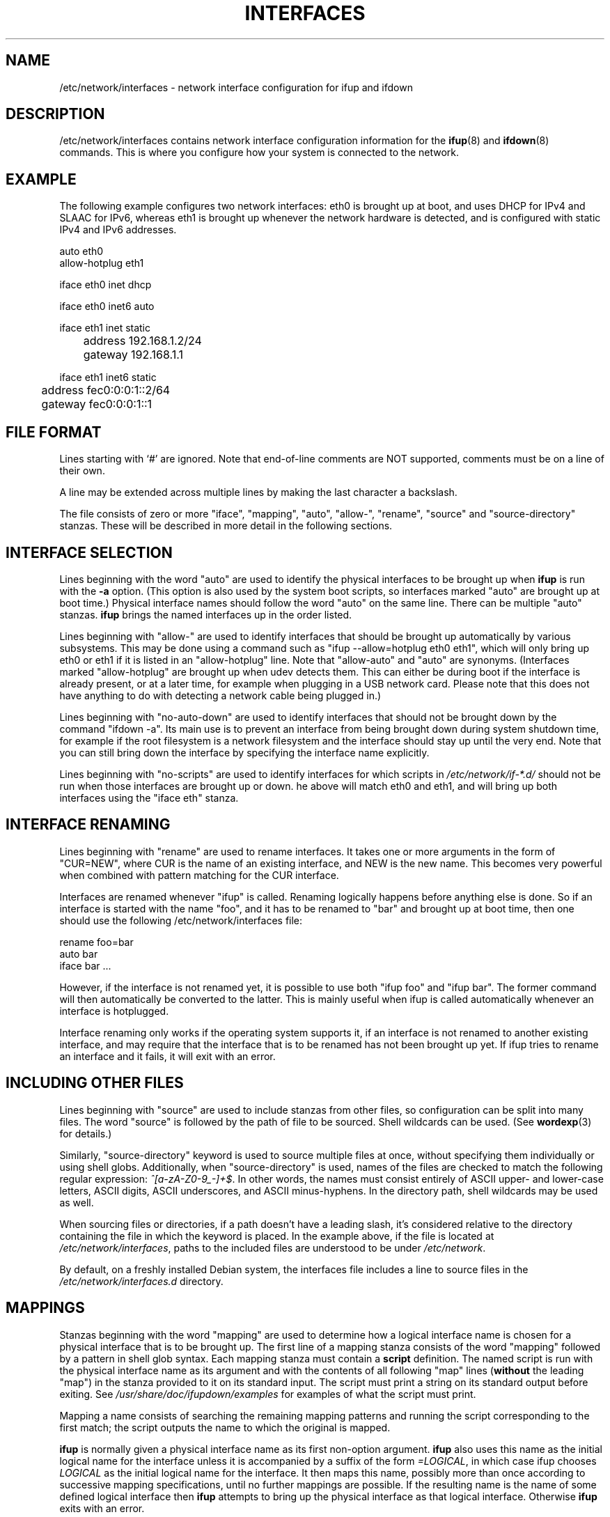 .\" -*- nroff -*-
.\" macros
.de EX \" Begin Example
.  IP
.  ft CW
.  nf
.  ne \\$1
..
.de EE \" End Example
.  ft P
.  fi
.  PP
..
.TH INTERFACES 5 "24 July 2017" "ifupdown" "File formats"
.SH NAME
/etc/network/interfaces \- network interface configuration for ifup and ifdown
.SH DESCRIPTION
/etc/network/interfaces contains network interface configuration
information for the
.BR ifup (8)
and
.BR ifdown (8)
commands.
This is where you configure how your system is connected to the network.
.SH EXAMPLE
The following example configures two network interfaces: eth0 is brought up at boot, and uses DHCP for IPv4 and SLAAC for IPv6, whereas eth1 is brought up whenever the network hardware is detected, and is configured with static IPv4 and IPv6 addresses.
.P
.EX
auto eth0
allow-hotplug eth1

iface eth0 inet dhcp

iface eth0 inet6 auto

iface eth1 inet static
	address 192.168.1.2/24
	gateway 192.168.1.1

iface eth1 inet6 static
	address fec0:0:0:1::2/64
	gateway fec0:0:0:1::1
.EE
.SH FILE FORMAT
Lines starting with `#' are ignored. Note that end-of-line comments are
NOT supported, comments must be on a line of their own.
.P
A line may be extended across multiple lines by making the last character
a backslash.
.P
The file consists of zero or more "iface", "mapping", "auto", "allow-", "rename",
"source" and "source-directory" stanzas. These will be described in more detail in the following sections.
.SH INTERFACE SELECTION
Lines beginning with the word "auto" are used to identify the physical
interfaces to be brought up when
.B ifup
is run with the
.B \-a
option.  (This option is also used by the system boot scripts, so interfaces marked "auto" are brought up at boot time.)
Physical interface names should follow the word "auto" on the same line.
There can be multiple "auto" stanzas.
.B ifup
brings the named interfaces up in the order listed.
.P
Lines beginning with "allow-" are used to identify interfaces that should
be brought up automatically by various subsystems. This may be done using
a command such as "ifup \-\-allow=hotplug eth0 eth1", which will only bring
up eth0 or eth1 if it is listed in an "allow-hotplug" line. Note that
"allow-auto" and "auto" are synonyms.
(Interfaces marked "allow-hotplug" are brought up when udev detects them.
This can either be during boot if the interface is already present, or at a later time,
for example when plugging in a USB network card.
Please note that this does not have anything to do with detecting a network cable being plugged in.)
.P
Lines beginning with "no-auto-down" are used to identify interfaces that should
not be brought down by the command "ifdown -a". Its main use is to prevent an
interface from being brought down during system shutdown time, for example if
the root filesystem is a network filesystem and the interface should stay up
until the very end. Note that you can still bring down the interface by
specifying the interface name explicitly.
.P
Lines beginning with "no-scripts" are used to identify interfaces for which scripts in
.IR /etc/network/if\-*.d/
should not be run when those interfaces are brought up or down.
he above will match eth0 and eth1, and will bring up both interfaces using the "iface eth" stanza.
.SH INTERFACE RENAMING
Lines beginning with "rename" are used to rename interfaces.
It takes one or more arguments in the form of "CUR=NEW", where CUR is the name of an existing interface, and NEW is the new name.
This becomes very powerful when combined with pattern matching for the CUR interface.
.P
Interfaces are renamed whenever "ifup" is called.
Renaming logically happens before anything else is done.
So if an interface is started with the name "foo", and it has to be renamed to "bar" and brought up at boot time,
then one should use the following /etc/network/interfaces file:
.P
.EX
rename foo=bar
auto bar
iface bar ...
.EE
.P
However, if the interface is not renamed yet, it is possible to use both "ifup foo" and "ifup bar".
The former command will then automatically be converted to the latter.
This is mainly useful when ifup is called automatically whenever an interface is hotplugged.
.P
Interface renaming only works if the operating system supports it,
if an interface is not renamed to another existing interface,
and may require that the interface that is to be renamed has not been brought up yet.
If ifup tries to rename an interface and it fails, it will exit with an error.
.SH INCLUDING OTHER FILES
Lines beginning with "source" are used to include stanzas from other files,
so configuration can be split into many files. The word "source" is
followed by the path of file to be sourced. Shell wildcards can be
used.
(See
.BR wordexp (3)
for details.)
.P
Similarly, "source-directory" keyword is used to source multiple files at once,
without specifying them individually or using shell globs. Additionally,
when "source-directory" is used, names of the files are checked to match
the following regular expression: \fI^[a\-zA\-Z0\-9_\-]+$\fR. In other words,
the names must consist entirely of ASCII upper- and lower-case letters,
ASCII digits, ASCII underscores, and ASCII minus-hyphens. In the directory path,
shell wildcards may be used as well.
.P
When sourcing files or directories, if a path doesn't have a leading slash,
it's considered relative to the directory containing the file in which the
keyword is placed. In the example above, if the file is located at
.IR /etc/network/interfaces\fR,
paths to the included files are understood to be under
.IR /etc/network\fR.
.P
By default, on a freshly installed Debian system, the interfaces file includes a
line to source files in the
.IR /etc/network/interfaces.d
directory.
.SH MAPPINGS
Stanzas beginning with the word "mapping" are used to determine how a
logical interface name is chosen for a physical interface that is to be
brought up.  The first line of a mapping stanza consists of the word
"mapping" followed by a pattern in shell glob syntax.  Each mapping stanza
must contain a
.BR script
definition.  The named script is run with the physical interface name as
its argument and with the contents of all following "map" lines
(\fBwithout\fR the leading "map") in the
stanza provided to it on its standard input. The script must print a
string on its standard output before exiting. See
.IR /usr/share/doc/ifupdown/examples
for examples of what the script must print.
.P
Mapping a name consists of searching the remaining mapping
patterns and running the script corresponding to the first match;
the script outputs the name to which the original is mapped.
.P
.B ifup
is normally given a physical interface name as its first non\-option argument.
.B ifup
also uses this name as the initial logical name for the interface unless
it is accompanied by a  suffix of the form \fI=LOGICAL\fR, in which case
ifup chooses \fILOGICAL\fR as the initial logical name for the interface.
It then maps this name, possibly more than once according to successive
mapping specifications,  until no further mappings are possible.  If the
resulting name is the name of some defined logical interface then
.B ifup
attempts to bring up the physical interface
as that logical interface.  Otherwise
.B ifup
exits with an error.
.SH INTERFACE DEFINITIONS
Stanzas defining logical interfaces start with a line consisting of the
word "iface" followed by the name of the logical interface.
In simple configurations without mapping stanzas this name should simply
be the name of the physical interface to which it is to be applied.
(The default mapping script is, in effect, the
.B echo
command.)
The interface name is followed by the name of the address family that the
interface uses.  This will be "inet" for TCP/IP networking, but there is
also some support for IPX networking ("ipx"), and IPv6 networking ("inet6").
Following that is the name of the method used to configure the interface.
.P
Additional options can be given on subsequent lines in the stanza.
Which options are available depends on the family and method,
as described below.
Additional options can be made available by other Debian packages.
For example, the wireless\-tools package makes available a number of
options prefixed with "wireless\-" which can be used to configure the
interface using
.BR iwconfig (8) .
(See
.BR wireless (7)
for details.)
A list of packages providing additional options is mentioned in the section "OPTIONS PROVIDED BY OTHER PACKAGE".
.P
Options are usually indented for clarity (as in the example above)
but are not required to be.
.P
Multiple "iface" stanzas can be given for the same interface, in which case all
of the configured addresses and options for that interface will be applied when
bringing up that interface.  This is useful to configure both IPv4 and IPv6
addresses on the same interface (although if no inet6 stanza is present, the
kernel will normally still perform stateless address autoconfiguration if there
is an IPv6 route advertisement daemon on the network). It can also be used to
configure multiple addresses of the same type on a single interface.
.P
.SH INTERFACE TEMPLATES
It is possible to define interface definition templates and extend
them using the
.B inherits
keyword:
.P
.EX
iface ethernet inet static
	mtu 1500
	hwaddress 11:22:33:44:55:66

iface eth0 inet static inherits ethernet
	address 192.168.1.2/24
.EE
.P
This may be useful to separate link-level settings shared by multiple
interfaces from, for example, IP address settings specific to every
interface.
.SH PATTERN MATCHING INTERFACES
It is possible to use patterns to match one or more real interfaces.
These patterns can currently appear in lines beginning with "auto", "allow-", "rename" and on the command line.
A pattern has the following format (see below for exceptions for GNU/Hurd):
.P
.EX
[VARIABLE]/VALUE[/[OPTIONS]][=LOGICAL]
.EE
.P
If no VARIABLE is given, this pattern will match interface names against the given VALUE.
VALUE can contain wildcard patterns such as ? and *,
see the
.BR fnmatch (3)
function.
When
.BR ifup
or
.BR ifdown
is run, patterns are replaces by all real interfaces that are currently known to the operating system kernel and whose names match the pattern.
For example, given the following line:
.P
.EX
auto /eth*
.EE
.P
If the kernel knows about the interfaces with names lo, eth0 and eth1,
then the above line is then interpreted as:
.P
.EX
auto eth0 eth1
.EE
.P
Note that there must still be valid "iface" stanzas for each matching interface.
However, it is possible to combine a pattern with a mapping to a logical interface, like so:
.P
.EX
auto /eth*=eth
iface eth inet dhcp
.EE
.P
Valid variable names are "mac", in which case value is matched against the interface's MAC address.
On Linux, the variable name can also be any filename in /sys/class/net/<iface>/,
in which case the value is matched against the contents of the corresponding file.
.P
The OPTIONS field currently only supports a number. If given, only the n-th interface that has a matching value will actually be used, where n is the number given, starting at 1. So /eth*/1 will match the first interface whose name starts with eth.
.P
On GNU/Hurd, interface names start with /dev/, and this obviously clashes with the format for patterns.
To ensure an interface name like /dev/eth0 does not get interpreted as a pattern,
any pattern that starts with /dev/ is ignored, and instead interpreted as a literal interface name.
To make a pattern that matches interface names on GNU/Hurd, use something like:
.P
.EX
auto /?dev?eth*=eth
iface eth inet dhcp
.EE
.SH VLAN INTERFACES
To ease the configuration of VLAN interfaces, interfaces having
.B .
(full stop character) in the name are configured as 802.1q tagged
virtual LAN interface. For example, interface
.B eth0.1
is a virtual interface with VLAN ID 1 having
.B eth0
as its parent interface.
.P
VLAN interfaces are mostly treated as independent interfaces.
As such, a VLAN interface is normally not automatically brought up when its parent interface is brought up.
The exception is when ifup is called with the --allow option,
in which case all VLAN interfaces that are in the same allow class as the parent interface
are brought up together with the parent interface.
For example:
.P
.EX
allow-hotplug eth0 eth0.1

iface eth0 inet static
     address ...

iface eth0.1 inet static
     address ...

iface eth0.2 inet static
     address ...
.EE
.P
In the above example,
when "ifup --allow hotplug eth0" is called (either manually or because udev triggers this when a network device is hotplugged),
the interface eth0 and the VLAN interface eth0.1 are brought up, but eth0.2 is not.
.P
Keep in mind that pattern matching will only match interfaces the kernel knows about,
so it is not possible to specify "auto /eth0.*" and have all VLAN interfaces for eth0 be brought up at boot time.
Another way to ensure that a VLAN interface is brought up automatically when the parent interface is brought up,
is to use a recursive call to ifup, like so:
.P
.EX
iface eth0 inet manual
     up ifup eth0.3

iface eth0.3 inet static
     address ...
.EE
.P
Note that there is no need to add an explicit call to ifdown,
since VLAN interfaces are automatically brought down whenever their parent interfaces are brought down.
.SH IFACE OPTIONS
The following "command" options are available for every family and method.
Each of these options can be given multiple times in a single stanza,
in which case the commands are executed in the order in which they appear
in the stanza.
(You can ensure a command never fails by suffixing them with "|| true".)
.TP
.BI pre\-up " command"
Run
.I command
before bringing the interface up.
If this command fails then
.B ifup
aborts,
refraining from marking the interface as configured,
prints an error message,
and exits with status 0.
This behavior may change in the future.
.TP
.BI up " command"
.TP
.BI post\-up " command"
Run
.I command
after bringing the interface up.
If this command fails then
.B ifup
aborts,
refraining from marking the interface as configured
(even though it has really been configured),
prints an error message,
and exits with status 0.
This behavior may change in the future.
.TP
.BI down " command"
.TP
.BI pre\-down " command"
Run
.I command
before taking the interface down.
If this command fails then
.B ifdown
aborts,
marks the interface as deconfigured
(even though it has not really been deconfigured),
and exits with status 0.
This behavior may change in the future.
.TP
.BI post\-down " command"
Run
.I command
after taking the interface down.
If this command fails then
.B ifdown
aborts,
marks the interface as deconfigured,
and exits with status 0.
This behavior may change in the future.
.TP
.BI description " name"
Alias interface by
.I name
.SH HOOK SCRIPTS
There are four directories in which scripts can be placed which will always be run
for any interface during certain phases of ifup and ifdown commands. These are:
.TP
.IR /etc/network/if-pre-up.d/
Scripts in this directory are run before bringing the interface up.
.TP
.IR /etc/network/if-up.d/
Scripts in this directory are run after bringing the interface up.
.TP
.IR /etc/network/if-down.d/
Scripts in this directory are run before bringing the interface down.
.TP
.IR /etc/network/if-post-down.d/
Scripts in this directory are run after bringing the interface down.
.P
The scripts in which are run (with no arguments) using
.BR run\-parts (8)
after the corresponding
.BI pre-up\fR,
.BI up\fR,
.BI down
and
.BI post-down
options in the
.IR /etc/network/interfaces
file itself have been processed. Please note that as
.BI post\-up
and
.BI pre\-down
are aliases, no files in the corresponding directories are processed.
Please use
.IR if-up.d
and
.IR if-down.d
directories instead.
.SH ENVIRONMENT VARIABLES
All hook scripts, and the commands executed by
.BI pre-up\fR,
.BI up\fR,
.BI post-up\fR,
.BI pre-down\fR,
.BI down
and
.BI post-down
have access to the following environment variables:
.TP
.B IFACE
The physical name of the interface being processed, or "--all" (see below).
.TP
.B LOGICAL
The logical name of the interface being processed, or "auto" (see below).
.TP
.B ADDRFAM
The address family of the interface, or "meta" (see below).
.TP
.B METHOD
The method of the interface (e.g.,
.IR static ),
or "none" (see below).
.TP
.B CLASS
The class of interfaces being processed.
This is a copy of the value given to the \fB-\-allow\fP option when running ifup or ifdown,
otherwise it is set to "auto" when the \fB-\-all\fP option is used.
.TP
.B MODE
.IR start " if run from ifup, " stop " if run from ifdown".
.TP
.B PHASE
As per MODE, but with finer granularity, distinguishing the
\fIpre-up\fR, \fIpost-up\fR, \fIpre-down\fR and \fIpost-down\fR phases.
.TP
.B VERBOSITY
Indicates whether \fB\-\-verbose\fR was used; set to 1 if so, 0 if not.
.TP
.B PATH
The command search path:
.I /usr/local/sbin:\%/usr/local/bin:\%/usr/sbin:\%/usr/bin:\%/sbin:\%/bin
.P
Additionally, all options given in an interface definition stanza are
exported to the environment in upper case with "IF_" prepended and with
hyphens converted to underscores and non\-alphanumeric characters discarded.
.P
When ifupdown is being called with the \fB\-\-all\fR option, before doing anything
to interfaces, it calls all the hook scripts (\fIpre-up\fR or \fIdown\fR) with
\fBIFACE\fR set to "\-\-all", \fBLOGICAL\fR set to the current value of \-\-allow
parameter (or "auto" if it's not set), \fBADDRFAM\fR="meta" and \fBMETHOD\fR="none".
After all the interfaces have been brought up or taken down, the appropriate scripts
(\fIup\fR or \fIpost-down\fR) are executed.
.SH CONCURRENCY AND PARALLEL EXECUTION
Ifupdown uses per-interface locking to ensure that concurrent ifup and ifdown calls to the same interface are run in serial.
However, calls to different interfaces will be able to run in parallel.
It is therefore important that any hook scripts and \fIpre-up\fR, \fIup\fR, \fIdown\fR and \fIpost-down\fR commands are written with the possibility of parallel execution in mind.
.P
It is allowed to recursively call
.BI ifup
and
.BI ifdown
from hook scripts and interface commands,
as long as these calls refer to a different interface than the one that is already being (de)configured.
Loops are detected and will result in the call failing instead of a deadlock,
although it is best if one does not rely on that.
.SH OPTIONS PROVIDED BY OTHER PACKAGES
This manual page documents the configuration options provided by the ifupdown package.
However, other packages can make other options available for use in /etc/network/interfaces.
Here is a list of packages that provide such extensions:
.P
arping, avahi-autoipd, avahi-daemon, bind9, bridge-utils, clamav-freshclam, controlaula, epoptes-client, ethtool, guidedog, hostap-utils, hostapd, htpdate, ifenslave, ifmetric, ifupdown-extra, ifupdown-multi, ifupdown-scripts-zg2, initscripts, isatapd, linux-wlan-ng, lprng, macchanger, miredo, nslcd, ntpdate, openntpd, openresolv, openssh-server, openvpn, openvswitch-switch, postfix, resolvconf, sendmail-base, shorewall-init, slrn, slrnpull, tinc, ucarp, uml-utilities, uruk, vde2, vlan, vzctl, whereami, wide-dhcpv6-client, wireless-tools, wpasupplicant.
.P
Please consult the documentation of those packages for information about how they extend ifupdown.
.SH INET ADDRESS FAMILY
This section documents the methods available in the
inet address family.
.SS The loopback Method
This method may be used to define the IPv4 loopback interface. 
.PP
.B Options
.RS
.TP
(No options)
.RE
.SS The static Method
This method may be used to define Ethernet interfaces with statically allocated IPv4 addresses. 
.PP
.B Options
.RS
.TP
.BI address " address            "
Address (dotted quad/netmask) \fBrequired\fP
.TP
.BI netmask " mask               "
Netmask (dotted quad or number of bits) \fBdeprecated\fP
.TP
.BI broadcast " broadcast_address"
Broadcast address (dotted quad, + or -) \fBdeprecated\fP. Default value: "+"
.TP
.BI metric " metric              "
Routing metric for default gateway (integer)
.TP
.BI gateway " address            "
Default gateway (dotted quad)
.TP
.BI pointopoint " address        "
Address of other end point (dotted quad). Note the spelling of "point-to".
.TP
.BI hwaddress " address          "
Link local address or "random".
.TP
.BI mtu " size                   "
MTU size
.TP
.BI scope
Address validity scope. Possible values: global, link, host
.RE
.SS The manual Method
This method may be used to define interfaces for which no configuration is done by default. Such interfaces can be configured manually by means of \fBup\fP and \fBdown\fP commands or /etc/network/if-*.d scripts. 
.PP
.B Options
.RS
.TP
.BI hwaddress " address          "
Link local address or "random".
.TP
.BI mtu " size                   "
MTU size
.RE
.SS The dhcp Method
This method may be used to obtain an address via DHCP with any of the tools: dhclient, pump, udhcpc, dhcpcd. (They have been listed in their order of precedence.) If you have a complicated DHCP setup you should note that some of these clients use their own configuration files and do not obtain their configuration information via \fBifup\fP. 
.PP
.B Options
.RS
.TP
.BI hostname " hostname      "
Hostname to be requested (pump, dhcpcd, udhcpc)
.TP
.BI metric " metric          "
Metric for added routes (dhclient)
.TP
.BI leasehours " leasehours  "
Preferred lease time in hours (pump)
.TP
.BI leasetime " leasetime    "
Preferred lease time in seconds (dhcpcd)
.TP
.BI vendor " vendor          "
Vendor class identifier (dhcpcd)
.TP
.BI client " client          "
Client identifier (dhcpcd)
.TP
.BI hwaddress " address      "
Hardware address.
.RE
.SS The bootp Method
This method may be used to obtain an address via bootp. 
.PP
.B Options
.RS
.TP
.BI bootfile " file "
Tell the server to use \fIfile\fP as the bootfile.
.TP
.BI server " address"
Use the IP address \fIaddress\fP to communicate with the server.
.TP
.BI hwaddr " addr   "
Use \fIaddr\fP as the hardware address instead of whatever it really is.
.RE
.SS The tunnel Method
This method is used to create GRE or IPIP tunnels. You need to have the \fBip\fP binary from the \fBiproute\fP package. For GRE tunnels, you will need to load the ip_gre module and the ipip module for IPIP tunnels. 
.PP
.B Options
.RS
.TP
.BI address " address      "
Local address (dotted quad) \fBrequired\fP
.TP
.BI mode " type            "
Tunnel type (either GRE or IPIP) \fBrequired\fP
.TP
.BI endpoint " address     "
Address of other tunnel endpoint \fBrequired\fP
.TP
.BI dstaddr " address      "
Remote address (remote address inside tunnel)
.TP
.BI local " address        "
Address of the local endpoint
.TP
.BI metric " metric        "
Routing metric for default gateway (integer)
.TP
.BI gateway " address      "
Default gateway
.TP
.BI ttl " time             "
TTL setting
.TP
.BI mtu " size             "
MTU size
.RE
.SS The ppp Method
This method uses pon/poff to configure a PPP interface. See those commands for details. 
.PP
.B Options
.RS
.TP
.BI provider " name "
Use \fIname\fP as the provider (from /etc/ppp/peers).
.TP
.BI unit " number   "
Use \fInumber\fP as the ppp unit number.
.TP
.BI options " string"
Pass \fIstring\fP as additional options to pon.
.RE
.SS The wvdial Method
This method uses wvdial to configure a PPP interface. See that command for more details. 
.PP
.B Options
.RS
.TP
.BI provider " name "
Use \fIname\fP as the provider (from /etc/wvdial.conf).
.RE
.SS The ipv4ll Method
This method uses avahi-autoipd to configure an interface with an IPv4 Link-Layer address (169.254.0.0/16 family). This method is also known as APIPA or IPAC, and often colloquially referred to as "Zeroconf address". 
.PP
.B Options
.RS
.TP
(No options)
.RE
.SH IPX ADDRESS FAMILY
This section documents the methods available in the
ipx address family.
.SS The static Method
This method may be used to setup an IPX interface. It requires the \fIipx_interface\fP command. 
.PP
.B Options
.RS
.TP
.BI frame " type            "
\fItype\fP of Ethernet frames to use (e.g. \fB802.2\fP)
.TP
.BI netnum " id             "
Network number
.RE
.SS The dynamic Method
This method may be used to setup an IPX interface dynamically. 
.PP
.B Options
.RS
.TP
.BI frame " type            "
\fItype\fP of Ethernet frames to use (e.g. \fB802.2\fP)
.RE
.SH INET6 ADDRESS FAMILY
This section documents the methods available in the
inet6 address family.
.SS The auto Method
This method may be used to define interfaces with automatically assigned IPv6 addresses. Using this method on its own doesn't mean that RDNSS options will be applied, too. To make this happen, \fBrdnssd\fP daemon must be installed, properly configured and running. If stateless DHCPv6 support is turned on, then additional network configuration parameters such as DNS and NTP servers will be retrieved from a DHCP server. Please note that on ifdown, the lease is not currently released (a known bug). 
.PP
.B Options
.RS
.TP
.BI privext " int           "
Privacy extensions (RFC4941) (0=off, 1=assign, 2=prefer)
.TP
.BI accept_ra " int         "
Accept router advertisements (0=off, 1=on, 2=on+forwarding). Default value: "2"
.TP
.BI dhcp " int              "
Use stateless DHCPv6 (0=off, 1=on)
.TP
.BI request_prefix " int    "
Request a prefix through DHCPv6 Prefix Delegation (0=off, 1=on). Default value: "0"
.TP
.BI ll-attempts
Number of attempts to wait for a link-local address. Default value: "60"
.TP
.BI ll-interval
Link-local address polling interval in seconds. Default value: "0.1"
.RE
.SS The loopback Method
This method may be used to define the IPv6 loopback interface. 
.PP
.B Options
.RS
.TP
(No options)
.RE
.SS The static Method
This method may be used to define interfaces with statically assigned IPv6 addresses. By default, stateless autoconfiguration is disabled for this interface. 
.PP
.B Options
.RS
.TP
.BI address " address       "
Address (colon delimited/netmask) \fBrequired\fP
.TP
.BI netmask " mask          "
Netmask (number of bits, eg 64) \fBdeprecated\fP
.TP
.BI metric " metric         "
Routing metric for default gateway (integer)
.TP
.BI gateway " address       "
Default gateway (colon delimited)
.TP
.BI media " type            "
Medium type, driver dependent
.TP
.BI hwaddress " address     "
Hardware address or "random"
.TP
.BI mtu " size              "
MTU size
.TP
.BI accept_ra " int         "
Accept router advertisements (0=off, 1=on, 2=on+forwarding)
.TP
.BI autoconf " int          "
Perform stateless autoconfiguration (0=off, 1=on). Default value: "0"
.TP
.BI privext " int           "
Privacy extensions (RFC3041) (0=off, 1=assign, 2=prefer)
.TP
.BI scope
Address validity scope. Possible values: global, site, link, host
.TP
.BI preferred-lifetime " int"
Time that address remains preferred
.TP
.BI dad-attempts
Number of attempts to settle DAD (0 to disable DAD). Default value: "60"
.TP
.BI dad-interval
DAD state polling interval in seconds. Default value: "0.1"
.RE
.SS The manual Method
This method may be used to define interfaces for which no configuration is done by default. Such interfaces can be configured manually by means of \fBup\fP and \fBdown\fP commands or /etc/network/if-*.d scripts. 
.PP
.B Options
.RS
.TP
.BI hwaddress " address     "
Hardware address or "random"
.TP
.BI mtu " size              "
MTU size
.RE
.SS The dhcp Method
This method may be used to obtain network interface configuration via stateful DHCPv6 with dhclient. In stateful DHCPv6, the DHCP server is responsible for assigning addresses to clients. 
.PP
.B Options
.RS
.TP
.BI hwaddress " address     "
Hardware address or "random"
.TP
.BI accept_ra " int         "
Accept router advertisements (0=off, 1=on, 2=on+forwarding). Default value: "1"
.TP
.BI autoconf " int          "
Perform stateless autoconfiguration (0=off, 1=on)
.TP
.BI request_prefix " int    "
Request a prefix through DHCPv6 Prefix Delegation (0=off, 1=on). Default value: "0"
.TP
.BI ll-attempts
Number of attempts to wait for a link-local address. Default value: "60"
.TP
.BI ll-interval
Link-local address polling interval in seconds. Default value: "0.1"
.RE
.SS The v4tunnel Method
This method may be used to setup an IPv6-over-IPv4 tunnel. It requires the \fBip\fP command from the \fBiproute\fP package. 
.PP
.B Options
.RS
.TP
.BI address " address      "
Address (colon delimited/netmask) \fBrequired\fP
.TP
.BI netmask " mask         "
Netmask (number of bits, eg 64) \fBdeprecated\fP
.TP
.BI endpoint " address     "
Address of other tunnel endpoint (IPv4 dotted quad) \fBrequired\fP
.TP
.BI local " address        "
Address of the local endpoint (IPv4 dotted quad)
.TP
.BI metric " metric        "
Routing metric for default gateway (integer)
.TP
.BI gateway " address      "
Default gateway (colon delimited)
.TP
.BI ttl " time             "
TTL setting
.TP
.BI mtu " size             "
MTU size
.TP
.BI preferred-lifetime " int"
Time that address remains preferred
.RE
.SS The 6to4 Method
This method may be used to setup an 6to4 tunnel. It requires the \fBip\fP command from the \fBiproute\fP package. 
.PP
.B Options
.RS
.TP
.BI local " address        "
Address of the local endpoint (IPv4 dotted quad) \fBrequired\fP
.TP
.BI metric " metric        "
Routing metric for default gateway (integer)
.TP
.BI ttl " time             "
TTL setting
.TP
.BI mtu " size             "
MTU size
.TP
.BI preferred-lifetime " int"
Time that address remains preferred
.RE
.SH CAN ADDRESS FAMILY
This section documents the methods available in the
can address family.
.SS The static Method
This method may be used to setup an Controller Area Network (CAN) interface. It requires the the \fBip\fP command from the \fBiproute\fP package. 
.PP
.B Options
.RS
.TP
.BI bitrate " bitrate	"
bitrate (1..1000000) \fBrequired\fP
.TP
.BI samplepoint " samplepoint"
sample point (0.000..0.999)
.TP
.BI loopback " loopback	"
loop back CAN Messages (on|off)
.TP
.BI listenonly " listenonly"
listen only mode (on|off)
.TP
.BI triple " triple	"
activate triple sampling (on|off)
.TP
.BI oneshot " oneshot	"
one shot mode (on|off)
.TP
.BI berr " berr		"
activate berr reporting (on|off)
.RE
.SH KNOWN BUGS/LIMITATIONS
The
.B ifup
and
.B ifdown
programs work with so-called "physical" interface names.
These names are assigned to hardware by the kernel.
Unfortunately it can happen that the kernel assigns different
physical interface names to the same hardware at different
times; for example, what was called "eth0" last time you booted
is now called "eth1" and vice versa.
This creates a problem if you want to configure the interfaces
appropriately.
A way to deal with this problem is to use mapping scripts that
choose logical interface names according to the properties of
the interface hardware.
See the
.B get-mac-address.sh
script in the examples directory for an example of such a mapping
script.  See also Debian bug #101728.
.SH AUTHOR
The ifupdown suite was written by Anthony Towns <aj@azure.humbug.org.au>.
This manpage was contributed by Joey Hess <joey@kitenet.net>.
.SH "SEE ALSO"
.BR ifup (8),
.BR ip (8),
.BR ifconfig (8),
.BR run\-parts (8),
.BR resolvconf (8).
.P
For advice on configuring this package read the
.B Network Configuration
chapter of the \fIDebian Reference\fR manual,
available at
\fIhttp://www.debian.org/doc/manuals/debian-reference/ch05.en.html\fR
or in the \fBdebian-reference-en\fR package.
.P
Examples of how to set up interfaces can be found in
.BR /usr/share/doc/ifupdown/examples/network-interfaces.gz .
